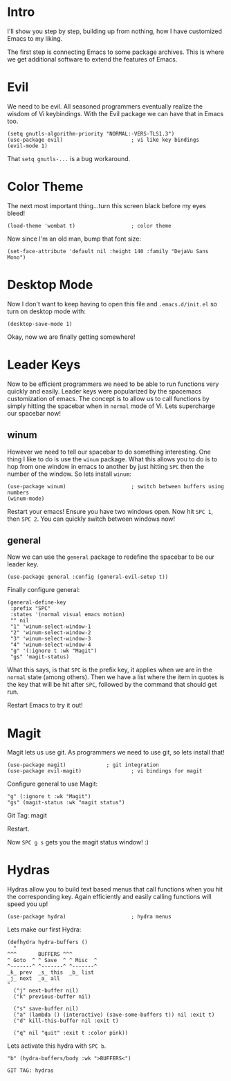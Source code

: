 * Intro
I'll show you step by step, building up from nothing, how I have
customized Emacs to my liking.

The first step is connecting Emacs to some package archives.  This is
where we get additional software to extend the features of Emacs.

* Evil

We need to be evil.  All seasoned programmers eventually realize the
wisdom of Vi keybindings.  With the Evil package we can have that in
Emacs too.

#+BEGIN_SRC elisp
(setq gnutls-algorithm-priority "NORMAL:-VERS-TLS1.3")
(use-package evil)                      ; vi like key bindings
(evil-mode 1)
#+END_SRC

That ~setq gnutls-...~ is a bug workaround.

* Color Theme

The next most important thing...turn this screen black before my eyes
bleed!

#+BEGIN_SRC elisp
(load-theme 'wombat t)                  ; color theme
#+END_SRC

Now since I'm an old man, bump that font size:

#+BEGIN_SRC elisp
(set-face-attribute 'default nil :height 140 :family "DejaVu Sans Mono") 
#+END_SRC

* Desktop Mode

Now I don't want to keep having to open this file and
~.emacs.d/init.el~ so turn on desktop mode with:

#+BEGIN_SRC elsip
(desktop-save-mode 1)
#+END_SRC

Okay, now we are finally getting somewhere!

* Leader Keys

Now to be efficient programmers we need to be able to run functions
very quickly and easily.  Leader keys were popularized by the
spacemacs customization of emacs.  The concept is to allow us to call
functions by simply hitting the spacebar when in ~normal~ mode of Vi.
Lets supercharge our spacebar now!

** winum

However we need to tell our spacebar to do something interesting.  One
thing I like to do is use the ~winum~ package.  What this allows you
to do is to hop from one window in emacs to another by just hitting
~SPC~ then the number of the window.  So lets install ~winum~:

#+BEGIN_SRC elisp
(use-package winum)                     ; switch between buffers using numbers
(winum-mode)
#+END_SRC

Restart your emacs!  Ensure you have two windows open.  Now hit ~SPC 1~, then ~SPC 2~.  You can quickly switch between windows now!

** general

Now we can use the ~general~ package to redefine the spacebar to be
our leader key.

#+BEGIN_SRC elisp
(use-package general :config (general-evil-setup t)) 
#+END_SRC

Finally configure general:

#+BEGIN_SRC elisp
(general-define-key
 :prefix "SPC"
 :states '(normal visual emacs motion)
 "" nil
 "1" 'winum-select-window-1
 "2" 'winum-select-window-2
 "3" 'winum-select-window-3
 "4" 'winum-select-window-4
 "g" '(:ignore t :wk "Magit")
 "gs" 'magit-status)
#+END_SRC

What this says, is that ~SPC~ is the prefix key, it applies when we
are in the ~normal~ state (among others).  Then we have a list where
the item in quotes is the key that will be hit after ~SPC~, followed
by the command that should get run.

Restart Emacs to try it out!

* Magit

Magit lets us use git.  As programmers we need to use git, so lets
install that!

#+BEGIN_SRC elisp
(use-package magit) 			; git integration
(use-package evil-magit)                ; vi bindings for magit
#+END_SRC

Configure general to use Magit:

#+BEGIN_SRC elisp
"g" (:ignore t :wk "Magit")
"gs" (magit-status :wk "magit status")
#+END_SRC

Git Tag: magit

Restart.

Now ~SPC g s~ gets you the magit status window! :)

* Hydras

Hydras allow you to build text based menus that call functions when
you hit the corresponding key.  Again efficiently and easily calling
functions will speed you up! 

#+BEGIN_SRC elisp
(use-package hydra)                     ; hydra menus
#+END_SRC

Lets make our first Hydra:

#+BEGIN_SRC elisp
(defhydra hydra-buffers ()
  "
^^^       BUFFERS ^^^
^ Goto  ^ ^ Save  ^ ^ Misc  ^  
^-------^ ^-------^ ^-------^
_k_ prev  _s_ this  _b_ list
_j_ next  _a_ all    
"
  ("j" next-buffer nil)
  ("k" previous-buffer nil)

  ("s" save-buffer nil)
  ("a" (lambda () (interactive) (save-some-buffers t)) nil :exit t)
  ("d" kill-this-buffer nil :exit t)

  ("q" nil "quit" :exit t :color pink))
#+END_SRC

Lets activate this hydra with ~SPC b~.

#+BEGIN_SRC elisp
"b" (hydra-buffers/body :wk ">BUFFERS<")
#+END_SRC

: GIT TAG: hydras

